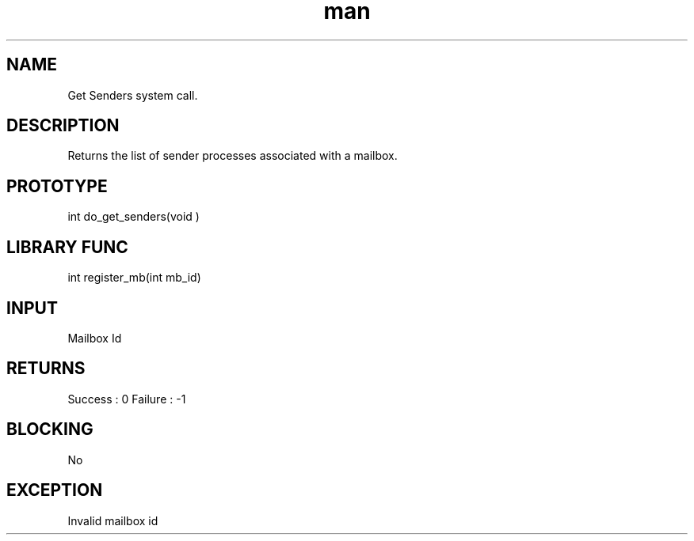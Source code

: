.\" Man page for Get Senders System Call.
.TH man 1 "25 Oct 2012" "1.0" "Get Senders man page"
.SH NAME
Get Senders system call.
.SH DESCRIPTION
Returns the list of sender processes associated with a mailbox. 
.SH PROTOTYPE
int do_get_senders(void )
.SH LIBRARY FUNC
int register_mb(int mb_id)
.SH INPUT
Mailbox Id
.SH RETURNS
Success :  0
Failure : -1
.SH BLOCKING
No
.SH EXCEPTION
Invalid mailbox id